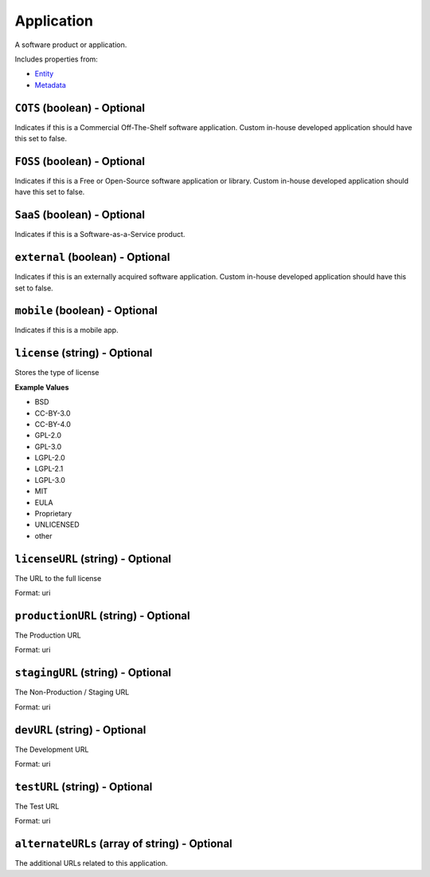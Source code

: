 Application
===========

A software product or application.

Includes properties from:

* `Entity <Entity.html>`_
* `Metadata <Metadata.html>`_

``COTS`` (boolean) - Optional
-----------------------------

Indicates if this is a Commercial Off-The-Shelf software application. Custom in-house developed application should have this set to false.

``FOSS`` (boolean) - Optional
-----------------------------

Indicates if this is a Free or Open-Source software application or library. Custom in-house developed application should have this set to false.

``SaaS`` (boolean) - Optional
-----------------------------

Indicates if this is a Software-as-a-Service product.

``external`` (boolean) - Optional
---------------------------------

Indicates if this is an externally acquired software application. Custom in-house developed application should have this set to false.

``mobile`` (boolean) - Optional
-------------------------------

Indicates if this is a mobile app.

``license`` (string) - Optional
-------------------------------

Stores the type of license

**Example Values**

* BSD
* CC-BY-3.0
* CC-BY-4.0
* GPL-2.0
* GPL-3.0
* LGPL-2.0
* LGPL-2.1
* LGPL-3.0
* MIT
* EULA
* Proprietary
* UNLICENSED
* other

``licenseURL`` (string) - Optional
----------------------------------

The URL to the full license

Format: uri

``productionURL`` (string) - Optional
-------------------------------------

The Production URL

Format: uri

``stagingURL`` (string) - Optional
----------------------------------

The Non-Production / Staging URL

Format: uri

``devURL`` (string) - Optional
------------------------------

The Development URL

Format: uri

``testURL`` (string) - Optional
-------------------------------

The Test URL

Format: uri

``alternateURLs`` (array of string) - Optional
----------------------------------------------

The additional URLs related to this application.